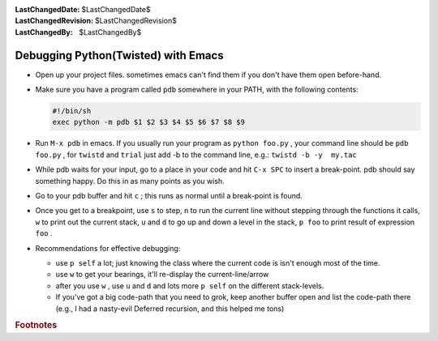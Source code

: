 
:LastChangedDate: $LastChangedDate$
:LastChangedRevision: $LastChangedRevision$
:LastChangedBy: $LastChangedBy$

Debugging Python(Twisted) with Emacs
====================================

- Open up your project files. sometimes emacs can't find them if you
  don't have them open before-hand.
- Make sure you have a program called ``pdb`` somewhere
  in your PATH, with the following contents:
  
  
  
  .. code-block:: console
  
      #!/bin/sh
      exec python -m pdb $1 $2 $3 $4 $5 $6 $7 $8 $9
  
- Run ``M-x pdb`` in emacs. If you usually run your
  program as ``python foo.py`` , your command line should be ``pdb foo.py`` , for ``twistd`` and ``trial`` just
  add -b to the command line, e.g.: ``twistd -b -y  my.tac`` 
- While pdb waits for your input, go to a place in your code and hit
  ``C-x SPC`` to insert a break-point. pdb should say something happy.
  Do this in as many points as you wish.
- Go to your pdb buffer and hit ``c`` ; this runs as normal until a
  break-point is found.
- Once you get to a breakpoint, use ``s`` to step, ``n`` to run the
  current line without stepping through the functions it calls, ``w`` 
  to print out the current stack, ``u`` and ``d`` to go up and down a
  level in the stack, ``p foo`` to print result of expression ``foo`` .
- Recommendations for effective debugging:
  
  
  
  - use ``p self`` a lot; just knowing the class where the current code
    is isn't enough most of the time.
  - use ``w`` to get your bearings, it'll re-display the current-line/arrow
  - after you use ``w`` , use ``u`` and ``d`` and lots more ``p self`` on the
    different stack-levels.
  - If you've got a big code-path that you need to grok, keep another
    buffer open and list the code-path there (e.g., I had a
    nasty-evil Deferred recursion, and this helped me tons)
  
  
  







.. rubric:: Footnotes
